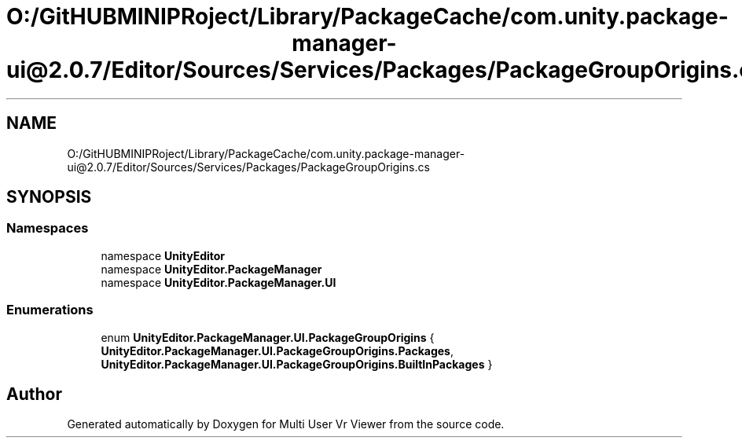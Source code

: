 .TH "O:/GitHUBMINIPRoject/Library/PackageCache/com.unity.package-manager-ui@2.0.7/Editor/Sources/Services/Packages/PackageGroupOrigins.cs" 3 "Sat Jul 20 2019" "Version https://github.com/Saurabhbagh/Multi-User-VR-Viewer--10th-July/" "Multi User Vr Viewer" \" -*- nroff -*-
.ad l
.nh
.SH NAME
O:/GitHUBMINIPRoject/Library/PackageCache/com.unity.package-manager-ui@2.0.7/Editor/Sources/Services/Packages/PackageGroupOrigins.cs
.SH SYNOPSIS
.br
.PP
.SS "Namespaces"

.in +1c
.ti -1c
.RI "namespace \fBUnityEditor\fP"
.br
.ti -1c
.RI "namespace \fBUnityEditor\&.PackageManager\fP"
.br
.ti -1c
.RI "namespace \fBUnityEditor\&.PackageManager\&.UI\fP"
.br
.in -1c
.SS "Enumerations"

.in +1c
.ti -1c
.RI "enum \fBUnityEditor\&.PackageManager\&.UI\&.PackageGroupOrigins\fP { \fBUnityEditor\&.PackageManager\&.UI\&.PackageGroupOrigins\&.Packages\fP, \fBUnityEditor\&.PackageManager\&.UI\&.PackageGroupOrigins\&.BuiltInPackages\fP }"
.br
.in -1c
.SH "Author"
.PP 
Generated automatically by Doxygen for Multi User Vr Viewer from the source code\&.
